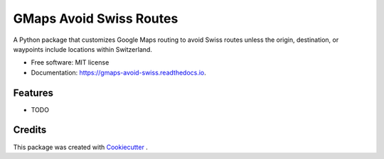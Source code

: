 ========================
GMaps Avoid Swiss Routes
========================


.. image:: https://img.shields.io/pypi/v/gmaps_avoid_swiss.svg
        :target: https://pypi.python.org/pypi/gmaps_avoid_swiss

.. image:: https://readthedocs.org/projects/gmaps-avoid-swiss/badge/?version=latest
        :target: https://gmaps-avoid-swiss.readthedocs.io/en/latest/?version=latest
        :alt: Documentation Status




A Python package that customizes Google Maps routing to avoid Swiss routes unless the origin, destination, or waypoints include locations within Switzerland.


* Free software: MIT license
* Documentation: https://gmaps-avoid-swiss.readthedocs.io.


Features
--------

* TODO

Credits
-------

This package was created with Cookiecutter_ .

.. _Cookiecutter: https://github.com/audreyr/cookiecutter
